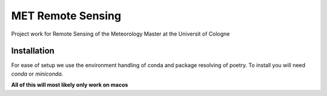 ==================
MET Remote Sensing
==================

Project work for Remote Sensing of the Meteorology Master at the Universit of Cologne

Installation
============
For ease of setup we use the environment handling of conda and package resolving of poetry. To install you will need `conda` or `miniconda`.

**All of this will most likely only work on macos**

.. code-block:: bash
    cd path/to/folder
    conda env create -f ./environment.yml
    conda activate metfut
    poetry install